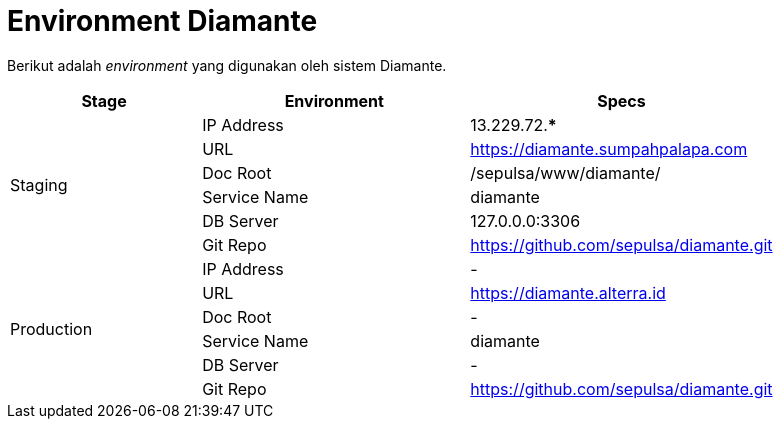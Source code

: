 = Environment Diamante

Berikut adalah _environment_ yang digunakan oleh sistem Diamante.

[cols="25%,35%,40%",frame=all, grid=all]
|===
^.^h|*Stage*
^.^h|*Environment*
^.^h|*Specs*

1.6+|Staging
|IP Address
|13.229.72.***

|URL
|https://diamante.sumpahpalapa.com[https://diamante.sumpahpalapa.com]

|Doc Root
|/sepulsa/www/diamante/

|Service Name
|diamante

|DB Server
|127.0.0.0:3306

|Git Repo
|https://github.com/sepulsa/diamante.git[https://github.com/sepulsa/diamante.git]

1.6+|Production
|IP Address
| -

|URL
|https://diamante.alterra.id[https://diamante.alterra.id]

|Doc Root
| -

|Service Name
|diamante

|DB Server
| -

|Git Repo
|https://github.com/sepulsa/diamante.git[https://github.com/sepulsa/diamante.git]
|===
